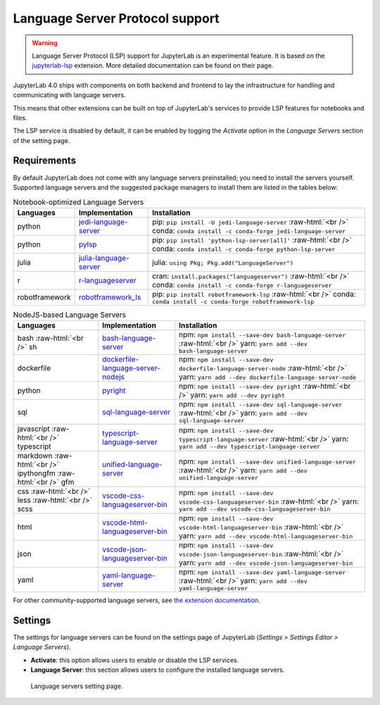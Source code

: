 .. Copyright (c) Jupyter Development Team.
.. Distributed under the terms of the Modified BSD License.

.. _lsp:

Language Server Protocol support
=====================================

.. warning::

    Language Server Protocol (LSP) support for JupyterLab is an experimental feature. It is based on the  `jupyterlab-lsp <https://jupyterlab-lsp.readthedocs.io/>`_ extension. More detailed documentation can be found on their page.

JupyterLab 4.0 ships with components on both backend and frontend to lay the infrastructure for handling and communicating with language servers.

This means that other extensions can be built on top of JupyterLab's services to provide LSP features for notebooks and files.

The LSP service is disabled by default, it can be enabled by togging the *Activate* option in the *Language Servers* section of the setting page.

Requirements
------------

By default JupyterLab does not come with any language servers preinstalled; you need to install the servers yourself. Supported language servers and the suggested package managers to install them are listed in the tables below:

.. role:: raw-html(raw)
    :format: html


.. list-table:: Notebook-optimized Language Servers
   :widths: auto
   :header-rows: 1

   * - Languages
     - Implementation
     - Installation
   * - python
     - `jedi-language-server <https://github.com/pappasam/jedi-language-server>`_
     - pip: ``pip install -U jedi-language-server`` :raw-html:`<br />` conda: ``conda install -c conda-forge jedi-language-server``
   * - python
     - `pylsp <https://github.com/python-lsp/python-lsp-server>`_
     - pip: ``pip install 'python-lsp-server[all]'`` :raw-html:`<br />` conda: ``conda install -c conda-forge python-lsp-server``
   * - julia
     - `julia-language-server <https://github.com/julia-vscode/LanguageServer.jl>`_
     - julia: ``using Pkg; Pkg.add("LanguageServer")``
   * - r
     - `r-languageserver <https://github.com/REditorSupport/languageserver>`_
     - cran: ``install.packages("languageserver")`` :raw-html:`<br />` conda: ``conda install -c conda-forge r-languageserver``
   * - robotframework
     - `robotframework_ls <https://github.com/robocorp/robotframework-lsp>`_
     - pip: ``pip install robotframework-lsp`` :raw-html:`<br />` conda: ``conda install -c conda-forge robotframework-lsp``


.. list-table:: NodeJS-based Language Servers
   :widths: auto
   :header-rows: 1

   * - Languages
     - Implementation
     - Installation
   * - bash :raw-html:`<br />` sh
     - `bash-language-server <https://github.com/mads-hartmann/bash-language-server>`_
     - npm: ``npm install --save-dev bash-language-server`` :raw-html:`<br />` yarn: ``yarn add --dev bash-language-server``
   * - dockerfile
     - `dockerfile-language-server-nodejs <https://github.com/rcjsuen/dockerfile-language-server-nodejs>`_
     - npm: ``npm install --save-dev dockerfile-language-server-node`` :raw-html:`<br />` yarn: ``yarn add --dev dockerfile-language-server-node``
   * - python
     - `pyright <https://github.com/microsoft/pyright>`_
     - npm: ``npm install --save-dev pyright`` :raw-html:`<br />` yarn: ``yarn add --dev pyright``
   * - sql
     - `sql-language-server <https://github.com/joe-re/sql-language-server>`_
     - npm: ``npm install --save-dev sql-language-server`` :raw-html:`<br />` yarn: ``yarn add --dev sql-language-server``
   * - javascript :raw-html:`<br />` typescript
     - `typescript-language-server <https://github.com/typescript-language-server/typescript-language-server>`_
     - npm: ``npm install --save-dev typescript-language-server`` :raw-html:`<br />` yarn: ``yarn add --dev typescript-language-server``
   * - markdown :raw-html:`<br />` ipythongfm :raw-html:`<br />` gfm
     - `unified-language-server <https://github.com/unifiedjs/unified-language-server>`_
     - npm: ``npm install --save-dev unified-language-server`` :raw-html:`<br />` yarn: ``yarn add --dev unified-language-server``
   * - css :raw-html:`<br />` less :raw-html:`<br />` scss
     - `vscode-css-languageserver-bin <https://github.com/vscode-langservers/vscode-css-languageserver-bin>`_
     - npm: ``npm install --save-dev vscode-css-languageserver-bin`` :raw-html:`<br />` yarn: ``yarn add --dev vscode-css-languageserver-bin``
   * - html
     - `vscode-html-languageserver-bin <https://github.com/vscode-langservers/vscode-html-languageserver-bin>`_
     - npm: ``npm install --save-dev vscode-html-languageserver-bin`` :raw-html:`<br />` yarn: ``yarn add --dev vscode-html-languageserver-bin``
   * - json
     - `vscode-json-languageserver-bin <https://github.com/vscode-langservers/vscode-json-languageserver-bin>`_
     - npm: ``npm install --save-dev vscode-json-languageserver-bin`` :raw-html:`<br />` yarn: ``yarn add --dev vscode-json-languageserver-bin``
   * - yaml
     - `yaml-language-server <https://github.com/redhat-developer/yaml-language-server>`_
     - npm: ``npm install --save-dev yaml-language-server`` :raw-html:`<br />` yarn: ``yarn add --dev yaml-language-server``

For other community-supported language servers, see `the extension documentation <https://jupyterlab-lsp.readthedocs.io/en/latest/Language%20Servers.html>`_.

Settings
------------

The settings for language servers can be found on the settings page of JupyterLab (*Settings > Settings Editor > Language Servers*).

- **Activate**: this option allows users to enable or disable the LSP services.
- **Language Server**: this section allows users to configure the installed language servers.

.. figure:: ./images/lsp/settings.png

   Language servers setting page.
